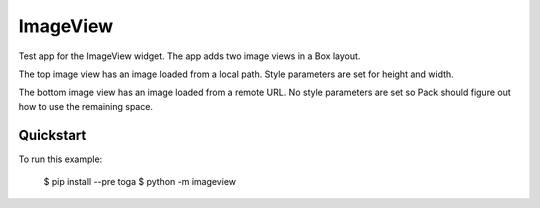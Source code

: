 ImageView
=========

Test app for the ImageView widget. The app adds two image views
in a Box layout.

The top image view has an image loaded from a local path. Style
parameters are set for height and width.

The bottom image view has an image loaded from a remote URL. No
style parameters are set so Pack should figure out how to use
the remaining space.

Quickstart
~~~~~~~~~~

To run this example:

    $ pip install --pre toga
    $ python -m imageview
